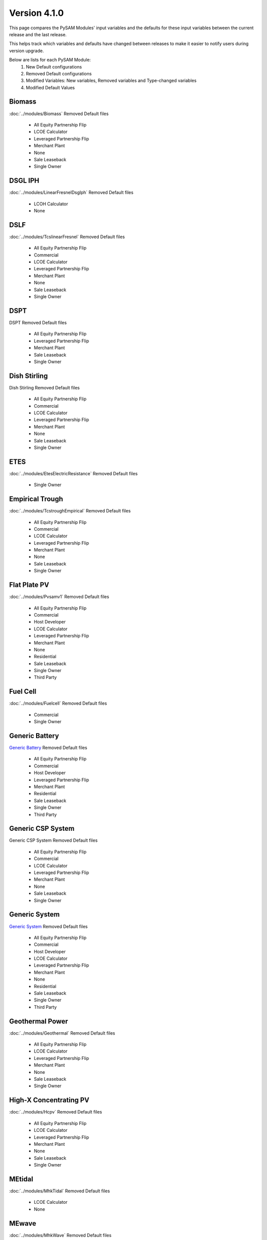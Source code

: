 .. 4.1.0:

Version 4.1.0
===============================================

This page compares the PySAM Modules' input variables and the defaults for these input variables 
between the current release and the last release.

This helps track which variables and defaults have changed between releases to make it easier to notify users during version upgrade.

Below are lists for each PySAM Module:
    1. New Default configurations
    2. Removed Default configurations
    3. Modified Variables: New variables, Removed variables and Type-changed variables
    4. Modified Default Values

Biomass
************************************************

:doc:`../modules/Biomass` Removed Default files

     - All Equity Partnership Flip
     - LCOE Calculator
     - Leveraged Partnership Flip
     - Merchant Plant
     - None
     - Sale Leaseback
     - Single Owner


DSGL IPH
************************************************

:doc:`../modules/LinearFresnelDsgIph` Removed Default files

     - LCOH Calculator
     - None


DSLF
************************************************

:doc:`../modules/TcslinearFresnel` Removed Default files

     - All Equity Partnership Flip
     - Commercial
     - LCOE Calculator
     - Leveraged Partnership Flip
     - Merchant Plant
     - None
     - Sale Leaseback
     - Single Owner


DSPT
************************************************

DSPT Removed Default files

     - All Equity Partnership Flip
     - Leveraged Partnership Flip
     - Merchant Plant
     - Sale Leaseback
     - Single Owner


Dish Stirling
************************************************

Dish Stirling Removed Default files

     - All Equity Partnership Flip
     - Commercial
     - LCOE Calculator
     - Leveraged Partnership Flip
     - Merchant Plant
     - None
     - Sale Leaseback
     - Single Owner


ETES
************************************************

:doc:`../modules/EtesElectricResistance` Removed Default files

     - Single Owner


Empirical Trough
************************************************

:doc:`../modules/TcstroughEmpirical` Removed Default files

     - All Equity Partnership Flip
     - Commercial
     - LCOE Calculator
     - Leveraged Partnership Flip
     - Merchant Plant
     - None
     - Sale Leaseback
     - Single Owner


Flat Plate PV
************************************************

:doc:`../modules/Pvsamv1` Removed Default files

     - All Equity Partnership Flip
     - Commercial
     - Host Developer
     - LCOE Calculator
     - Leveraged Partnership Flip
     - Merchant Plant
     - None
     - Residential
     - Sale Leaseback
     - Single Owner
     - Third Party


Fuel Cell
************************************************

:doc:`../modules/Fuelcell` Removed Default files

     - Commercial
     - Single Owner


Generic Battery
************************************************

`Generic Battery <https://nrel-pysam.readthedocs.io/en/v4.1.0/modules/GenericBattery.html>`_ Removed Default files

     - All Equity Partnership Flip
     - Commercial
     - Host Developer
     - Leveraged Partnership Flip
     - Merchant Plant
     - Residential
     - Sale Leaseback
     - Single Owner
     - Third Party


Generic CSP System
************************************************

Generic CSP System Removed Default files

     - All Equity Partnership Flip
     - Commercial
     - LCOE Calculator
     - Leveraged Partnership Flip
     - Merchant Plant
     - None
     - Sale Leaseback
     - Single Owner


Generic System
************************************************

`Generic System <https://nrel-pysam.readthedocs.io/en/v4.1.0/modules/GenericSystem.html>`_ Removed Default files

     - All Equity Partnership Flip
     - Commercial
     - Host Developer
     - LCOE Calculator
     - Leveraged Partnership Flip
     - Merchant Plant
     - None
     - Residential
     - Sale Leaseback
     - Single Owner
     - Third Party


Geothermal Power
************************************************

:doc:`../modules/Geothermal` Removed Default files

     - All Equity Partnership Flip
     - LCOE Calculator
     - Leveraged Partnership Flip
     - Merchant Plant
     - None
     - Sale Leaseback
     - Single Owner


High-X Concentrating PV
************************************************

:doc:`../modules/Hcpv` Removed Default files

     - All Equity Partnership Flip
     - LCOE Calculator
     - Leveraged Partnership Flip
     - Merchant Plant
     - None
     - Sale Leaseback
     - Single Owner


MEtidal
************************************************

:doc:`../modules/MhkTidal` Removed Default files

     - LCOE Calculator
     - None


MEwave
************************************************

:doc:`../modules/MhkWave` Removed Default files

     - LCOE Calculator
     - None
     - Single Owner


MEwave Battery
************************************************

Mhk Wave Battery Removed Default files

     - Single Owner


MSLF
************************************************

:doc:`../modules/FresnelPhysical` Removed Default files

     - All Equity Partnership Flip
     - Commercial
     - LCOE Calculator
     - Leveraged Partnership Flip
     - Merchant Plant
     - None
     - Sale Leaseback
     - Single Owner


MSPT
************************************************

:doc:`../modules/TcsmoltenSalt` Removed Default files

     - All Equity Partnership Flip
     - Leveraged Partnership Flip
     - Merchant Plant
     - Sale Leaseback
     - Single Owner


PTES
************************************************

:doc:`../modules/EtesPtes` Removed Default files

     - Single Owner

:doc:`../modules/EtesPtes` Modified Default Values:

     - Singleowner_PTESSingleOwner

        ['system_capacity', 'cp_system_nameplate']

     - EtesPtes_PTESSingleOwner

        ['cold_htf_code']



PV Battery
************************************************

PV Battery Removed Default files

     - All Equity Partnership Flip
     - Commercial
     - Host Developer
     - Leveraged Partnership Flip
     - Merchant Plant
     - Residential
     - Sale Leaseback
     - Single Owner
     - Third Party


PVWatts
************************************************

:doc:`../modules/Pvwattsv8` Removed Default files

     - All Equity Partnership Flip
     - Commercial
     - Community Solar
     - Host Developer
     - LCOE Calculator
     - Leveraged Partnership Flip
     - Merchant Plant
     - None
     - Residential
     - Sale Leaseback
     - Single Owner
     - Third Party

:doc:`../modules/Pvwattsv8` Modified Default Values:

     - Cashloan_PVWattsBatteryResidential

        ['om_capacity']

     - Cashloan_PVWattsBatteryCommercial

        ['om_capacity']

     - HostDeveloper_PVWattsBatteryHostDeveloper

        ['om_capacity']



PVWatts Battery
************************************************

:doc:`../modules/Battwatts` Removed Default files

     - Commercial
     - Host Developer
     - Residential
     - Third Party


Physical Trough
************************************************

:doc:`../modules/TroughPhysical` Removed Default files

     - All Equity Partnership Flip
     - LCOE Calculator
     - Leveraged Partnership Flip
     - Merchant Plant
     - None
     - Sale Leaseback
     - Single Owner


Physical Trough IPH
************************************************

`Trough Physical Process Heat <https://nrel-pysam.readthedocs.io/en/v4.1.0/modules/TroughPhysicalProcessHeat.html>`_ Removed Default files

     - LCOH Calculator
     - None


Solar Water Heating
************************************************

:doc:`../modules/Swh` Removed Default files

     - Commercial
     - LCOE Calculator
     - None
     - Residential


Standalone Battery
************************************************

:doc:`../modules/Battery` Removed Default files

     - All Equity Partnership Flip
     - Commercial
     - Host Developer
     - Leveraged Partnership Flip
     - Merchant Plant
     - Residential
     - Sale Leaseback
     - Single Owner
     - Third Party


Wind Power
************************************************

:doc:`../modules/Windpower` Removed Default files

     - All Equity Partnership Flip
     - Commercial
     - LCOE Calculator
     - Leveraged Partnership Flip
     - Merchant Plant
     - None
     - Residential
     - Sale Leaseback
     - Single Owner


